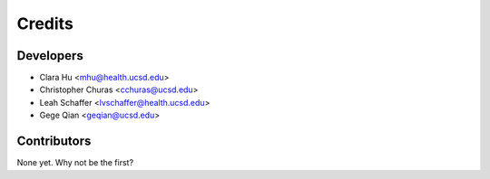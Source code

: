 =======
Credits
=======

Developers
----------------

* Clara Hu <mhu@health.ucsd.edu>

* Christopher Churas <cchuras@ucsd.edu>

* Leah Schaffer <lvschaffer@health.ucsd.edu>

* Gege Qian <geqian@ucsd.edu>

Contributors
------------

None yet. Why not be the first?

